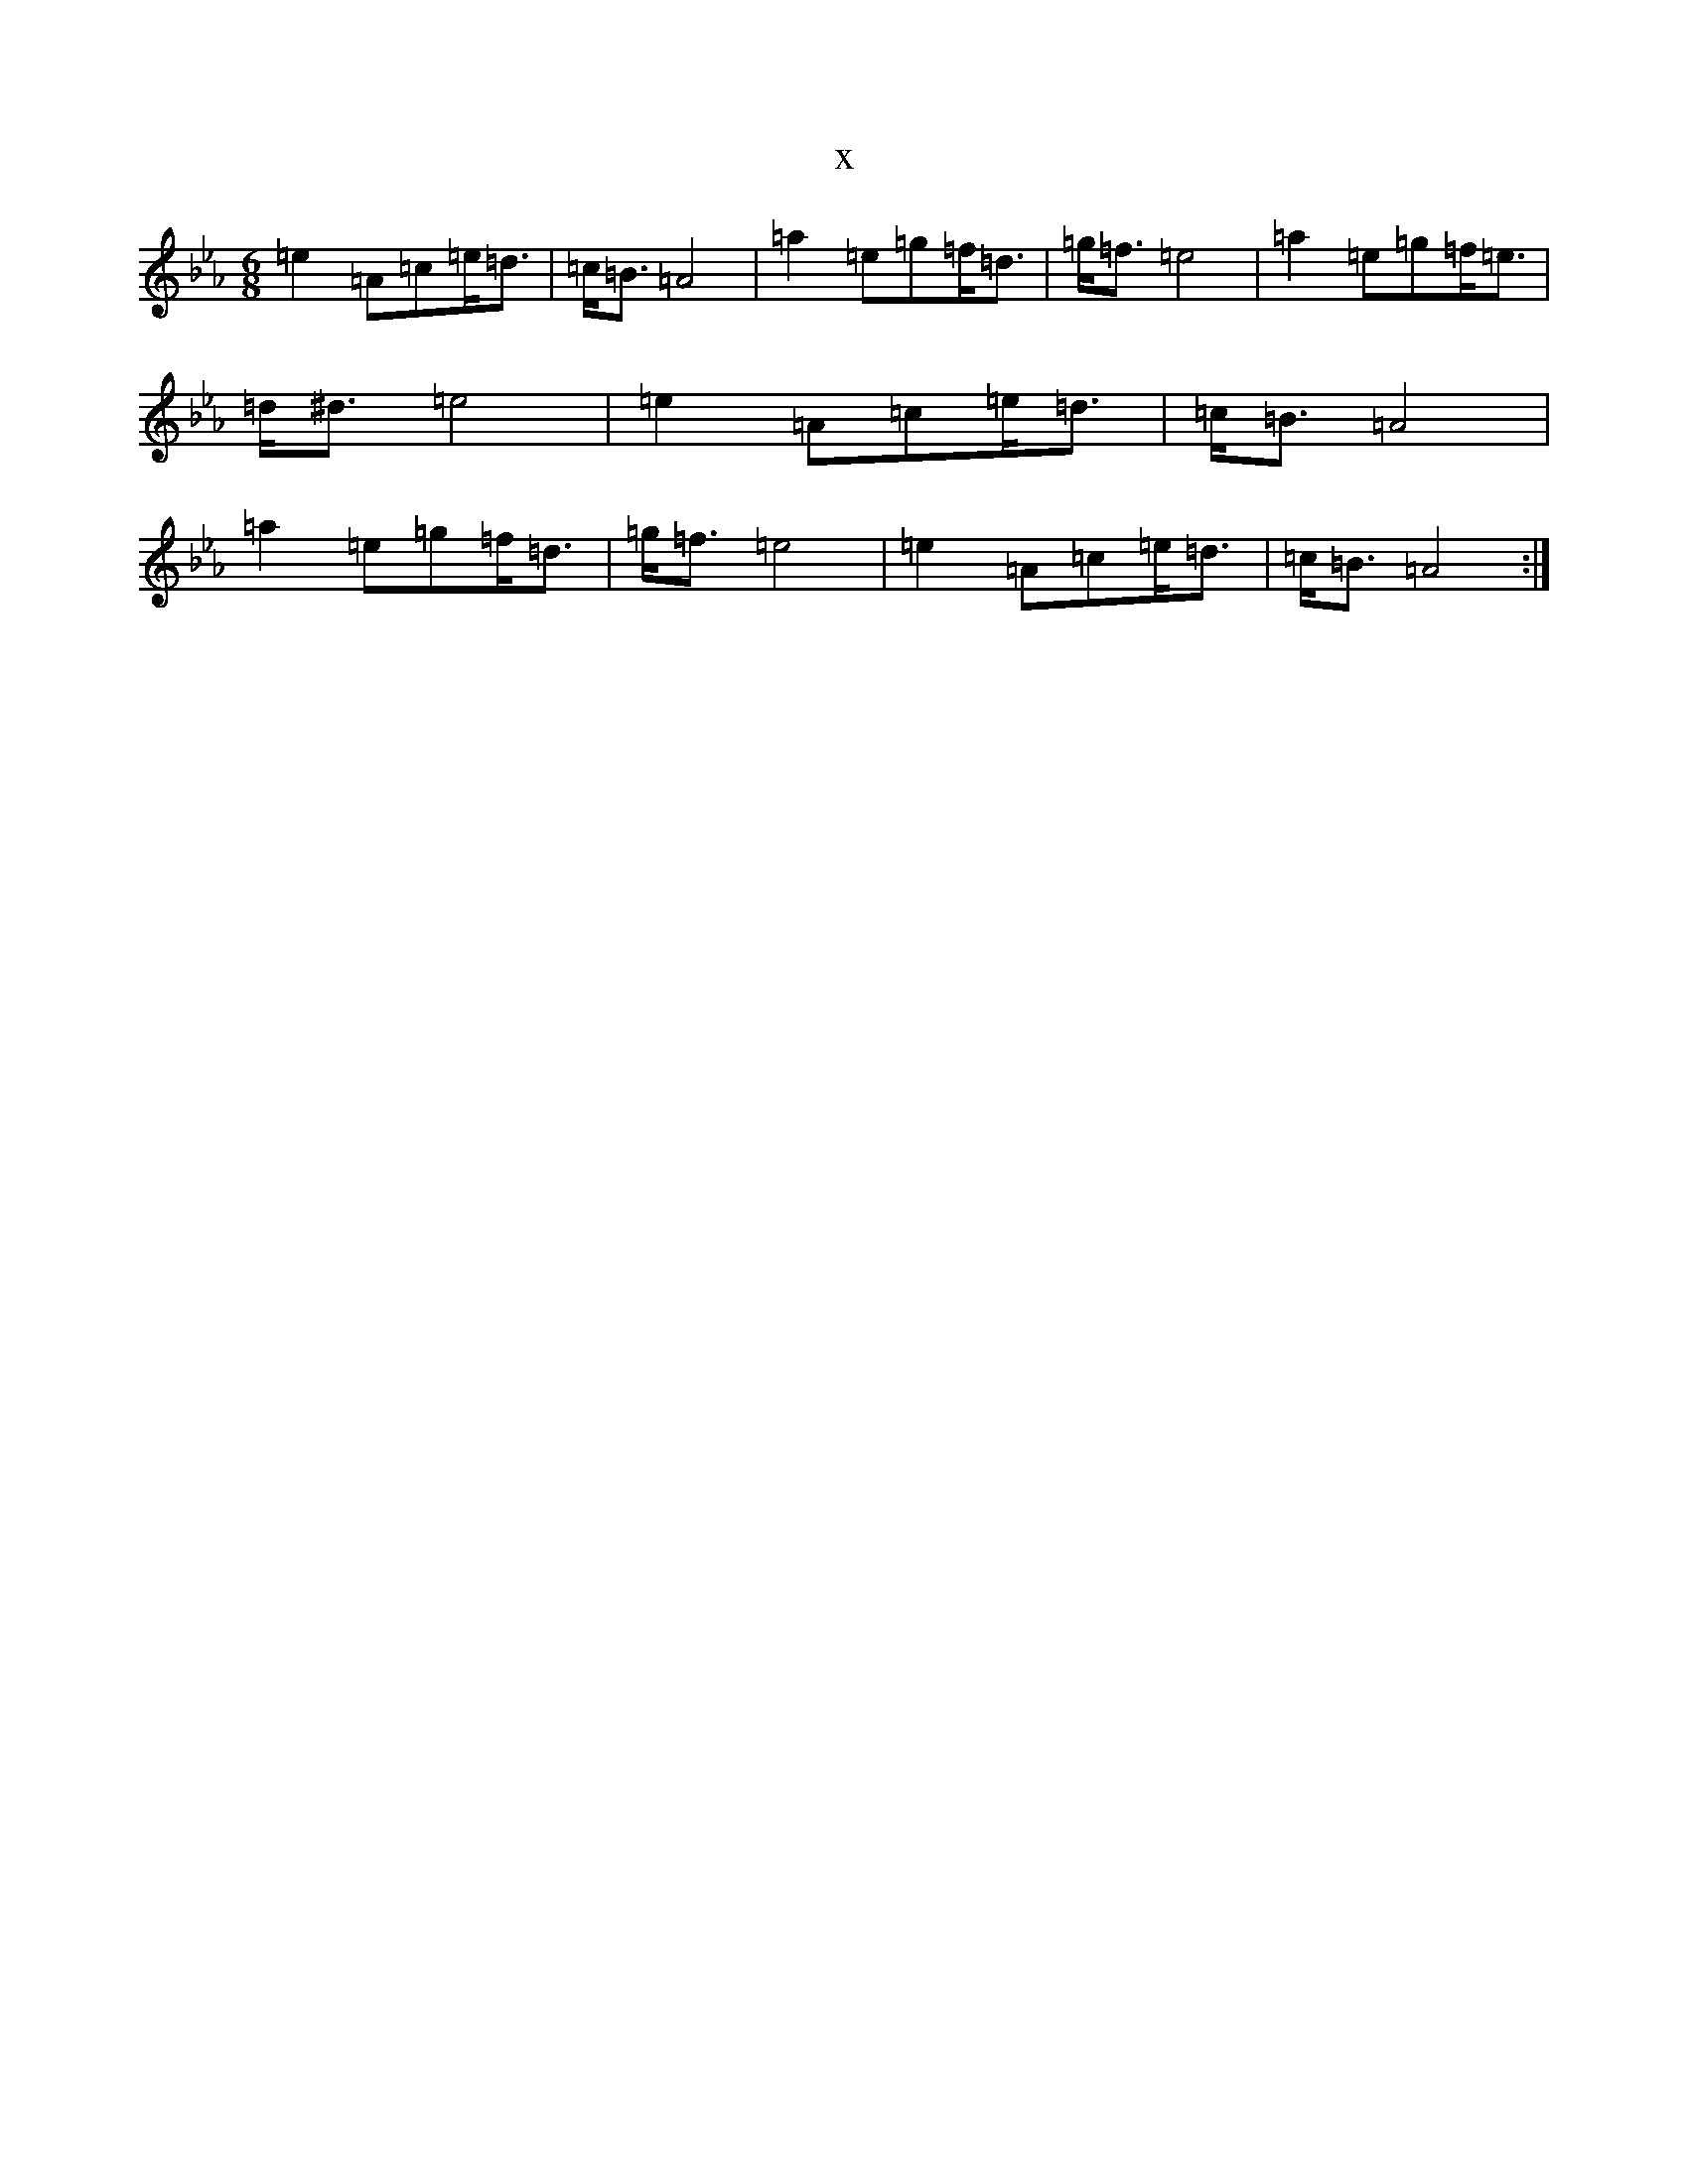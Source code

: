 X:21990
T:x
L:1/8
M:6/8
K: C minor
=e2=A=c=e<=d|=c<=B=A4|=a2=e=g=f<=d|=g<=f=e4|=a2=e=g=f<=e|=d<^d=e4|=e2=A=c=e<=d|=c<=B=A4|=a2=e=g=f<=d|=g<=f=e4|=e2=A=c=e<=d|=c<=B=A4:|